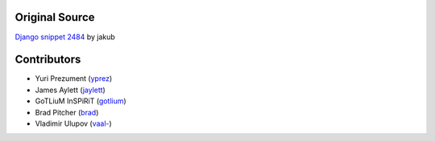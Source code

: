 Original Source
===============

`Django snippet 2484 <http://djangosnippets.org/snippets/2484/>`_ by jakub


Contributors
============

* Yuri Prezument (`yprez <https://github.com/yprez>`_)
* James Aylett (`jaylett <https://github.com/jaylett>`_)
* GoTLiuM InSPiRiT (`gotlium <https://github.com/gotlium>`_)
* Brad Pitcher (`brad <https://github.com/brad>`_)
* Vladimir Ulupov (`vaal- <https://github.com/vaal->`_)
